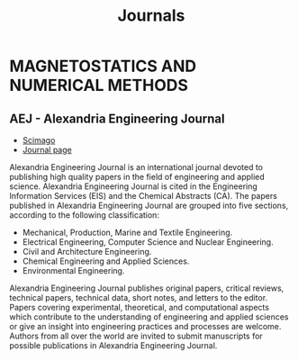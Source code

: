 #+title: Journals
* MAGNETOSTATICS AND NUMERICAL METHODS
** AEJ - Alexandria Engineering Journal
+ [[https://www.scimagojr.com/journalsearch.php?q=13907&tip=sid&clean=0][Scimago]]
+ [[https://www.journals.elsevier.com/alexandria-engineering-journal?adobe_mc=MCMID%3D64272179754566932943214502000217222347%7CMCORGID%3D4D6368F454EC41940A4C98A6%2540AdobeOrg%7CTS%3D1664207913][Journal page]]

Alexandria Engineering Journal is an international journal devoted to publishing high quality papers in the field of engineering and applied science. Alexandria Engineering Journal is cited in the Engineering Information Services (EIS) and the Chemical Abstracts (CA). The papers published in Alexandria Engineering Journal are grouped into five sections, according to the following classification:

+ Mechanical, Production, Marine and Textile Engineering.
+ Electrical Engineering, Computer Science and Nuclear Engineering.
+ Civil and Architecture Engineering.
+ Chemical Engineering and Applied Sciences.
+ Environmental Engineering.

Alexandria Engineering Journal publishes original papers, critical reviews, technical papers, technical data, short notes, and letters to the editor. Papers covering experimental, theoretical, and computational aspects which contribute to the understanding of engineering and applied sciences or give an insight into engineering practices and processes are welcome. Authors from all over the world are invited to submit manuscripts for possible publications in Alexandria Engineering Journal.
